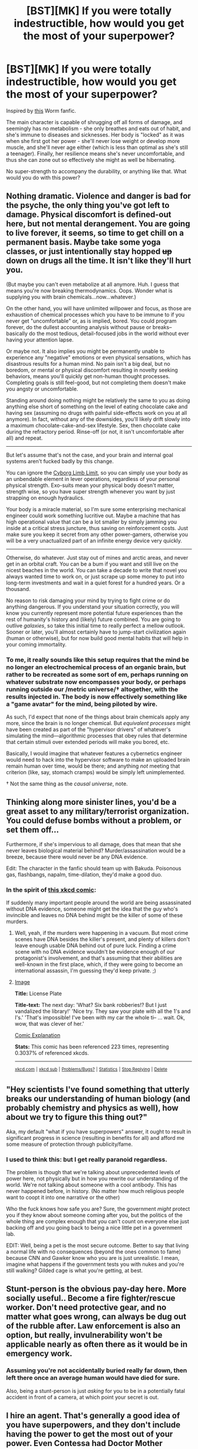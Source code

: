 #+TITLE: [BST][MK] If you were totally indestructible, how would you get the most of your superpower?

* [BST][MK] If you were totally indestructible, how would you get the most of your superpower?
:PROPERTIES:
:Author: Subrosian_Smithy
:Score: 14
:DateUnix: 1437592279.0
:DateShort: 2015-Jul-22
:END:
Inspired by [[https://forums.sufficientvelocity.com/threads/unbreakable-worm-au-altpower-taylor.20433/][this]] Worm fanfic.

The main character is capable of shrugging off all forms of damage, and seemingly has no metabolism - she only breathes and eats out of habit, and she's immune to diseases and sicknesses. Her body is "locked" as it was when she first got her power - she'll never lose weight or develop more muscle, and she'll never age either (which is less than optimal as she's still a teenager). Finally, her resilience means she's never uncomfortable, and thus she can zone out so effectively she might as well be hibernating.

No super-strength to accompany the durability, or anything like that. What would you do with this power?


** Nothing dramatic. Violence and danger is bad for the psyche, the only thing you've got left to damage. Physical discomfort is defined-out here, but not mental derangement. You are going to live forever, it seems, so time to get chill on a permanent basis. Maybe take some yoga classes, or just intentionally stay hopped +up+ down on drugs all the time. It isn't like they'll hurt you.

(But maybe you can't even metabolize at all anymore. Huh. I guess that means you're now breaking thermodynamics. Oops. Wonder what is supplying you with brain chemicals...now...whatever.)

On the other hand, you will have unlimited willpower and focus, as those are exhaustion of chemical processes which you have to be immune to if you never get "uncomfortable" or, as is implied, bored. You could program forever, do the dullest accounting analysis without pause or breaks--basically do the most tedious, detail-focused jobs in the world without ever having your attention lapse.

Or maybe not. It also implies you might be permanently unable to experience any "negative" emotions or even physical sensations, which has disastrous results for a human mind. No pain isn't a big deal, but no boredom, or mental or physical discomfort resulting in novelty seeking behaviors, means you'll quickly get non-human thought processes. Completing goals is still feel-good, but not completing them doesn't make you angsty or uncomfortable.

Standing around doing nothing might be relatively the same to you as doing anything else short of something on the level of eating chocolate cake and having sex (assuming no drugs with painful side-effects work on you at all anymore). In fact, without any of the downsides, you'll likely drift slowly into a maximum chocolate-cake-and-sex lifestyle. Sex, then chocolate cake during the refractory period. Rinse-off (or not, it isn't uncomfortable after all) and repeat.

--------------

But let's assume that's not the case, and your brain and internal goal systems aren't fucked badly by this change.

You can ignore the [[http://i.imgur.com/lp3SQ82.jpg][Cyborg Limb Limit]], so you can simply use your body as an unbendable element in lever operations, regardless of your personal physical strength. Exo-suits mean your physical body doesn't matter, strength wise, so you have super strength whenever you want by just strapping on enough hydraulics.

Your body is a miracle material, so I'm sure some enterprising mechanical engineer could work something lucritive out. Maybe a machine that has high operational value that can be a lot smaller by simply jamming you inside at a critical stress juncture, thus saving on reinforcement costs. Just make sure you keep it secret from any other power-gamers, otherwise you will be a very unactualized part of an infinite energy device very quickly.

--------------

Otherwise, do whatever. Just stay out of mines and arctic areas, and never get in an orbital craft. You can be a bum if you want and still live on the nicest beaches in the world. You can take a decade to write that novel you always wanted time to work on, or just scrape up some money to put into long-term investments and wait in a quiet forest for a hundred years. Or a thousand.

No reason to risk damaging your mind by trying to fight crime or do anything dangerous. If you understand your situation correctly, you will know you currently represent more potential future experiences than the rest of humanity's history and (likely) future combined. You are going to outlive /galaxies/, so take this initial time to really perfect a mellow outlook. Sooner or later, you'll almost certainly have to jump-start civilization again (human or otherwise), but for now build good mental habits that will help in your coming immortality.
:PROPERTIES:
:Author: TimeLoopedPowerGamer
:Score: 20
:DateUnix: 1437597401.0
:DateShort: 2015-Jul-23
:END:

*** To me, it really sounds like this setup requires that the mind be no longer an electrochemical process of an organic brain, but rather to be recreated as some sort of em, perhaps running on whatever substrate now encompasses your body, or perhaps running outside our /metric universe/† altogether, with the results injected in. The body is now effectively something like a "game avatar" for the mind, being piloted by wire.

As such, I'd expect that none of the things about brain chemicals apply any more, since the brain is no longer chemical. But /equivalent processes/ might have been created as part of the "hypervisor drivers" of whatever's simulating the mind---algorithmic processes that obey rules that determine that certain stimuli over extended periods will make you bored, etc.

Basically, I would imagine that whatever features a cybernetics engineer would need to hack into the hypervisor software to make an uploaded brain remain human over time, would be there; and anything /not/ meeting that criterion (like, say, stomach cramps) would be simply left unimplemented.

† Not the same thing as the /causal universe/, note.
:PROPERTIES:
:Author: derefr
:Score: 2
:DateUnix: 1437766267.0
:DateShort: 2015-Jul-25
:END:


** Thinking along more sinister lines, you'd be a great asset to any military/terrorist organization. You could defuse bombs without a problem, or set them off...

Furthermore, if she's impervious to all damage, does that mean that she never leaves biological material behind? Murder/assassination would be a breeze, because there would never be any DNA evidence.

Edit: The character in the fanfic should team up with Bakuda. Poisonous gas, flashbangs, napalm, time-dilation, they'd make a good duo.
:PROPERTIES:
:Author: illz569
:Score: 12
:DateUnix: 1437594510.0
:DateShort: 2015-Jul-23
:END:

*** In the spirit of [[https://xkcd.com/1105/][this xkcd comic]]:

If suddenly many important people around the world are being assassinated without DNA evidence, someone might get the idea that the guy who's invincible and leaves no DNA behind might be the killer of some of these murders.
:PROPERTIES:
:Author: Dykster
:Score: 10
:DateUnix: 1437602691.0
:DateShort: 2015-Jul-23
:END:

**** Well, yeah, if the murders were happening in a vacuum. But most crime scenes have DNA besides the killer's present, and plenty of killers don't leave enough usable DNA behind out of pure luck. Finding a crime scene with no DNA evidence wouldn't be evidence enough of our protagonist's involvement, and that's assuming that their abilities are well-known in the first place, which, if they were going to become an international assassin, I'm guessing they'd keep private. ;)
:PROPERTIES:
:Author: illz569
:Score: 8
:DateUnix: 1437603039.0
:DateShort: 2015-Jul-23
:END:


**** [[http://imgs.xkcd.com/comics/license_plate.png][Image]]

*Title:* License Plate

*Title-text:* The next day: 'What? Six bank robberies!? But I just vandalized the library!' 'Nice try. They saw your plate with all the 1's and I's.' 'That's impossible! I've been with my car the whole ti-- ... wait. Ok, wow, that was clever of her.'

[[http://www.explainxkcd.com/wiki/index.php/1105#Explanation][Comic Explanation]]

*Stats:* This comic has been referenced 223 times, representing 0.3037% of referenced xkcds.

--------------

^{[[http://www.xkcd.com][xkcd.com]]} ^{|} ^{[[http://www.reddit.com/r/xkcd/][xkcd sub]]} ^{|} ^{[[http://www.reddit.com/r/xkcd_transcriber/][Problems/Bugs?]]} ^{|} ^{[[http://xkcdref.info/statistics/][Statistics]]} ^{|} ^{[[http://reddit.com/message/compose/?to=xkcd_transcriber&subject=ignore%20me&message=ignore%20me][Stop Replying]]} ^{|} ^{[[http://reddit.com/message/compose/?to=xkcd_transcriber&subject=delete&message=delete%20t1_ctcnbms][Delete]]}
:PROPERTIES:
:Author: xkcd_transcriber
:Score: 4
:DateUnix: 1437602714.0
:DateShort: 2015-Jul-23
:END:


** "Hey scientists I've found something that utterly breaks our understanding of human biology (and probably chemistry and physics as well), how about we try to figure this thing out?"

Aka, my default "what if you have superpowers" answer, it ought to result in significant progress in science (resulting in benefits for all) and afford me some measure of protection through publicity/fame.
:PROPERTIES:
:Author: QWieke
:Score: 9
:DateUnix: 1437601954.0
:DateShort: 2015-Jul-23
:END:

*** I used to think this: but I get really paranoid regardless.

The problem is though that we're talking about unprecedented levels of power here, not physically but in how you rewrite our understanding of the world. We're not talking about someone with a cool antibody. This has never happened before, in history. (No matter how much religious people want to coopt it into one narrative or the other)

Who the fuck knows how safe you are? Sure, the government /might/ protect you if they know about someone coming after you, but the politics of the whole thing are complex enough that you can't count on everyone else just backing off and you going back to being a nice little pet in a government lab.

EDIT: Well, being a pet is the most secure outcome. Better to say that living a normal life with no consequences (beyond the ones common to fame) because CNN and Gawker know who you are is just unrealistic. I mean, imagine what happens if the government tests you with nukes and you're still walking? Gilded cage is what you're getting, at best.
:PROPERTIES:
:Author: Tsegen
:Score: 5
:DateUnix: 1437710207.0
:DateShort: 2015-Jul-24
:END:


** Stunt-person is the obvious pay-day here. More socially useful.. Become a fire fighter/rescue worker. Don't need protective gear, and no matter what goes wrong, can always be dug out of the rubble after. Law enforcement is also an option, but really, invulnerability won't be applicable nearly as often there as it would be in emergency work.
:PROPERTIES:
:Author: Izeinwinter
:Score: 7
:DateUnix: 1437593562.0
:DateShort: 2015-Jul-23
:END:

*** Assuming you're not accidentally buried really far down, then left there once an average human would have died for sure.

Also, being a stunt-person is just /asking/ for you to be in a potentially fatal accident in front of a camera, at which point your secret is out.
:PROPERTIES:
:Score: 1
:DateUnix: 1437865949.0
:DateShort: 2015-Jul-26
:END:


** I hire an agent. That's generally a good idea of you have superpowers, and they don't include having the power to get the most out of your power. Even Contessa had Doctor Mother helping her figure out how to best use her power.

I also start a trust fund to find me should I go missing, and carry a GPS and transmitter and a distress beacon with me at all times. I do /not/ want to get buried alive. Zoning out helps, but I don't want to have to zone out until someone mines out the entire Earth for raw materials for a [[https://en.wikipedia.org/wiki/Matrioshka_brain][Matrioshka brain]].

Long term, I need to prevent the heat death of the universe. I am a perpetual motion machine, so in theory I could just turn a crank to power everything or something. The problem is that I'd need to be very careful never to lose matter. It takes nearly 90 petajoules to produce one gram of matter. 180 if you count the antimatter I'll also produce and need to get rid of. The good news is I have a /very/ long time to figure out how to make something that needs that little maintenance. If I don't find anything, I figure I'll jump into a black hole. Unless my powers allow me to travel through time, that will kill me.
:PROPERTIES:
:Author: DCarrier
:Score: 7
:DateUnix: 1437601027.0
:DateShort: 2015-Jul-23
:END:


** I'd do something that would (for someone else):

- Be really dangerous
- Require special equipment

Repairing broken undersea cables, doing naked spacewalks, working as a firefighter ... those sorts of things. Probably not mining though, given that I could still be trapped forever by a collapse. Probably not nuclear work, given that I wouldn't want to be radioactive. Depending on how many other people with superpowers are out there, I could probably get a show on television, or a Youtube channel, which would give me an income, assuming that people wanted to watch me repeatedly surviving bigger and more extreme stunts.

Obviously I would also collect the Randi Prize. I'd also get some scientists together to poke and prod me in hopes of being able to reverse-engineer my power.

(Edit: My pitch to NASA would be that I don't need food or water, I wouldn't suffer muscle atrophy, I wouldn't suffer from cosmic ray bombardment, I can work on the exterior of the space station without a space suit, and I don't need a return vehicle.)
:PROPERTIES:
:Author: alexanderwales
:Score: 5
:DateUnix: 1437593543.0
:DateShort: 2015-Jul-23
:END:

*** u/illz569:
#+begin_quote
  Probably not nuclear work, given that I wouldn't want to be radioactive.
#+end_quote

If you're indestructible, does that mean that you're also impervious to external stimuli? Like, does heat still transfer into and out of your body? Can you actually become irradiated?
:PROPERTIES:
:Author: illz569
:Score: 4
:DateUnix: 1437594253.0
:DateShort: 2015-Jul-23
:END:

**** I don't know that you'd actually be able to become /irradiated/, but I do think you could be /contaminated/. Probably not irreparable, though still not something I'd want to deal with.

As to what radiation does to the perfectly preserved body ... that's a big question. I would assume that you'd be either perfectly reflective or perfectly absorptive, but I don't really know. Clearly if you /look/ normal you're only reflecting a certain amount of light, right? And what about all the natural oils that you secrete? Do those not just replenish? Do they not get absorbed by the environment or washed away? Inquiring minds want to know.
:PROPERTIES:
:Author: alexanderwales
:Score: 4
:DateUnix: 1437595834.0
:DateShort: 2015-Jul-23
:END:


*** Spacewalks looks like something that would actually be more dangerous to this person than to normal humans, since the worst normal humans have to fear is death -- but if you drift into space, you'll have endless boredom of drifting through space unable to die, or will be trapped for endless eons in the center of sun....

Fate worse than death, if you don't have a way of deactivating the suffering called 'boredom'...

EDIT: Saw you talk about that, in a different comment. Never mind then.
:PROPERTIES:
:Author: ArisKatsaris
:Score: 1
:DateUnix: 1437670034.0
:DateShort: 2015-Jul-23
:END:

**** If you lose contact while spinning (see Objects in Space), you're going to have a very unpleasant view.
:PROPERTIES:
:Author: Transfuturist
:Score: 1
:DateUnix: 1437792546.0
:DateShort: 2015-Jul-25
:END:


*** No mines, but you want to go to space? Haven't thought that one through, have you?
:PROPERTIES:
:Author: TimeLoopedPowerGamer
:Score: 1
:DateUnix: 1437597453.0
:DateShort: 2015-Jul-23
:END:

**** No, I thought it through. All human spaceflight thus far (save for the Apollo missions) has been in low earth orbit, where orbital decay is a significant limitation in how long you can be left drifting. Per [[http://www.lizard-tail.com/isana/lab/orbital_decay/][this calculator]] I probably wouldn't be spending much more than a month drifting, even assuming that I had no means of slowing my orbit (I would likely insist on having an emergency electrodynamic tether wrapped around my waist that I could unfurl to increase drag in case some catastrophe).
:PROPERTIES:
:Author: alexanderwales
:Score: 14
:DateUnix: 1437598273.0
:DateShort: 2015-Jul-23
:END:

***** Oh. I see. You're talking about working on low-orbit, shitty little "space" stations. Poorly funded and planned buckets of failure still sitting in the thermosphere, for dog's sake. Like we're using now.

Sorry. You're right. When I think "space station," I usually think outside the upper atmosphere. /Real/ space stations, what you'd need to actually work and live in space. Habitats [[https://en.wikipedia.org/wiki/Low_Earth_orbit#/media/File:Orbitalaltitudes.jpg][in GEO, not LEO]], and certainly not those constantly boosting embarrassments currently up there. If you want to risk belly-boarding from low, /low/ LEO, then go for it. Take along a Go-Pro.

I can't believe I actually failed /optimistically/ there. Sigh. Maybe someday we'll put on our grownup-pants and actually do space right, hopefully before sending manned suicide missions to Mars. Look at us, here in 2015 and not a single Lagrange Point hab, let alone a small little GEO science station. Heinlein would be so disappointed.
:PROPERTIES:
:Author: TimeLoopedPowerGamer
:Score: -3
:DateUnix: 1437599720.0
:DateShort: 2015-Jul-23
:END:

****** Holy shit that post was fucking painful to read.
:PROPERTIES:
:Author: Detsuahxe
:Score: 7
:DateUnix: 1437610227.0
:DateShort: 2015-Jul-23
:END:

******* If you read it while imagining the author's a precocious seven-year-old it becomes really cute and endearing
:PROPERTIES:
:Author: Tirran
:Score: 5
:DateUnix: 1437615812.0
:DateShort: 2015-Jul-23
:END:

******** I don't find precocious children endearing. I want to punch my child self in the face.
:PROPERTIES:
:Author: Transfuturist
:Score: 2
:DateUnix: 1437792452.0
:DateShort: 2015-Jul-25
:END:


******** Nothing interesting to say about the ideas, huh? Big surprise there.
:PROPERTIES:
:Author: TimeLoopedPowerGamer
:Score: 0
:DateUnix: 1437616833.0
:DateShort: 2015-Jul-23
:END:


** Everyone's talking about doing dangerous work, but infinite durability is physics-breaking stuff -- surely there's some way to generate energy from that?
:PROPERTIES:
:Author: HereticalRants
:Score: 6
:DateUnix: 1437597127.0
:DateShort: 2015-Jul-23
:END:

*** This is something I've wondered about for a long time. My favorite magic item in D&D is the immovable rod, but I could never figure out a way to make even a buffed (indestructible, truly immovable) version of it generate energy.

The problem is that the indestructible girl is /stopping energy/, or just not being affected by it, which seems energy neutral at best. (I guess she doesn't need to eat, so is technically capable of producing 2000 calories worth of energy every day, or more if she can just work at peak efficiency all the time, but ... that doesn't seem like it's worth much to anyone.)
:PROPERTIES:
:Author: alexanderwales
:Score: 7
:DateUnix: 1437597517.0
:DateShort: 2015-Jul-23
:END:

**** The mention of metabolism brought to my attention that her body temperature is constant regardless of heat transfer in either direction. This could be useful.
:PROPERTIES:
:Author: HereticalRants
:Score: 7
:DateUnix: 1437607731.0
:DateShort: 2015-Jul-23
:END:

***** [deleted]
:PROPERTIES:
:Score: 6
:DateUnix: 1437612998.0
:DateShort: 2015-Jul-23
:END:

****** Why use her ambient heat when she can just crank a generator?
:PROPERTIES:
:Author: illz569
:Score: 2
:DateUnix: 1437617116.0
:DateShort: 2015-Jul-23
:END:

******* [deleted]
:PROPERTIES:
:Score: 4
:DateUnix: 1437617935.0
:DateShort: 2015-Jul-23
:END:

******** How would you plug it in? Or upload her?
:PROPERTIES:
:Author: Rouninscholar
:Score: 2
:DateUnix: 1437666671.0
:DateShort: 2015-Jul-23
:END:


**** u/ishaan123:
#+begin_quote
  My favorite magic item in D&D is the immovable rod, but I could never figure out a way to make even a buffed (indestructible, truly immovable) version of it generate energy.
#+end_quote

Hmm... can you not treat an immovable object as identical to an object which is inexorably moving in circles, simply by changing your frame of reference?

(For example, if it's immobile relative to /earth/, from the perspective of the sun it's always spinning in circles...)

I think either you /can/ get free energy out of this, or you can't and by corollary we /also/ proved that you can't get free energy out of unstoppable objects at constant velocity (assuming Newtonian and disregarding gravity for now), which is interesting in and of itself.

My intuition is says it's probably the latter (so if you change your frame of reference to the sun, you can use the circularly-moving rod to make other objects spin in the exact same type of circle - but that's not free energy because /eventually/ the whole universe will be spinning in that exact circle, as if someone were stirring it. In effect, it's non-renewable kinetic energy - you can only harness the motion of objects that are moving relative to the rod. Which is not exciting, since we can harness kinetic energy between objects moving relative to each other anyways, but if we have Earth as reference frame then i think we at least delay heat death by a fair amount as we anchor the stars and other massive objects one by one to keep the turbine powered by our spinning rod in place?)

Edit: Relevant: [[https://xkcd.com/162/]] and I just realized that I've accidentally derived "conservation of (angular and linear) momentum", which is apparently a thing... so yeah, I feel silly. The immovable rod gives us energy we would not otherwise have had access to, by allowing us to violate conservation of momentum each time it interacts with a moving object (and extracting more than would otherwise be possible from harvesting kinetic energy alone), but not easy infinite energy.

Edit 2: But see this: [[https://www.reddit.com/r/rational/comments/3e8d76/bstmk_if_you_were_totally_indestructible_how/ctdk97j]]

angular velocity may be different from linear velocity
:PROPERTIES:
:Author: ishaan123
:Score: 6
:DateUnix: 1437622319.0
:DateShort: 2015-Jul-23
:END:

***** Oh, right, of course, I guess you must be allowed rotating reference frames. Can't you just set two spinning in opposite directions then?
:PROPERTIES:
:Author: varselpalm
:Score: 1
:DateUnix: 1437636687.0
:DateShort: 2015-Jul-23
:END:

****** Yes, if you have /two/ rods with differing (linear or angular) velocity, you get infinite energy.

But if you only have one, or if you have multiple but they all have identical linear/angular velocities at all times, then you can't. The only thing you /can/ do is bring the rest of the universe closer to the same velocity as your rods, and harness non-renewable energy out of that.

(And in the D&D case, I assume even if there is more than one, they'd all be anchored to the earth and therefore be identical, so no dice. But if you, say, got an Earthen rod and a Martian rod, then....)

Edit: but see this caveat - I suspect there's something I've misunderstood about rotating reference frames.

[[https://www.reddit.com/r/rational/comments/3e8d76/bstmk_if_you_were_totally_indestructible_how/ctdk97j]]
:PROPERTIES:
:Author: ishaan123
:Score: 1
:DateUnix: 1437666930.0
:DateShort: 2015-Jul-23
:END:


**** Generating energy with an immovable rod is trivial. Activate it in a room that happens to be spinning, such that the rod is spinning end-over-end. (The D&D rules allow such rods to work on planets, so rotating reference frames obviously aren't forbidden.) The rod has a changing quadrupole moment and will [[https://en.wikipedia.org/wiki/Gravitational_wave#Sources_of_gravitational_waves][therefore]] radiate gravitational waves, which carry energy - [[https://en.wikipedia.org/wiki/Sticky_bead_argument][thanks, Feynman]].

Could conservation of energy prevent this? I don't think so. Consider what happens if your rotating room is at the exact center of a rotating sphere of matter. Such a sphere would not radiate gravitational waves, so it'll rotate forever. If the immovable (with respect to the room/cavern) rod attempted to slow down to conserve energy, it would no longer be rotating with the sphere.

(I don't know enough GR to say what happens to a rotating rod of ordinary matter. It has to radiate, and I think the back-reaction is what will slow its rotation in free space.)
:PROPERTIES:
:Author: STL
:Score: 3
:DateUnix: 1437630220.0
:DateShort: 2015-Jul-23
:END:

***** Consider that perhaps it four-dimensionally locks to the nearest mass of sufficient size. In effect, it becomes part of the mass-sphere (or the planet). It remains immovable with respect to the locked mass, but if you apply a force from outside the lock system, it will affect all of the mass normally.

Given that it presumably locks to the planet most of the time, this doesn't come up much. However, if you locked it to (say) a sphere of suitable mass, you could use a crane to pick up the rod - and the sphere would come with it. No energy output needed.
:PROPERTIES:
:Author: Geminii27
:Score: 1
:DateUnix: 1437651216.0
:DateShort: 2015-Jul-23
:END:


**** That's an interesting puzzle. I think it's quite likely impossible, but I have one I have one plausible looking setup which I haven't properly disproved so I guess I'll post it anyway.

Given objects with masses 1, 2 and 3 (these masses in particular might not be right, but that's the ordering, and the hypothesis is that there's some values that would):

1. Start in the state: 1------32
2. Launch object 2 away from 1, and lock 2 once you're in the state: 1-----3---2
3. Gravity will eventually turn this into (you can extract some energy here as well): 1--------32
4. Then unlock 2, and extract the energy from it falling to 132 which looks like it should be less than the energy to reset it to 1------32 plus the delta between what you use in the launch and what you can recover in step 3.

It should be relatively easy to prove whether that works and whether it's possible at all with gravity by actually doing the math, which I might do eventually but don't feel like right now.
:PROPERTIES:
:Author: varselpalm
:Score: 2
:DateUnix: 1437624720.0
:DateShort: 2015-Jul-23
:END:

***** Where are you abusing the unphysical immovable/incompressible/indestructible property? What you're talking about sounds like it could be accomplished with masses on a frictionless ordinary rod, with pins to lock masses in place. This obviously conserves energy.

If you want a magical effect (violating conservation of energy) you need to actually exploit a magical property. Similarly, it takes about five seconds to look at hoax nonsense like the "EMDrive" and conclude that nothing about bouncing photons around in a box (thoroughly mundane) can lead to the magical effect of violating conservation of momentum.
:PROPERTIES:
:Author: STL
:Score: 2
:DateUnix: 1437631623.0
:DateShort: 2015-Jul-23
:END:

****** The difference vs. weights on a rod was supposed to be in the energy extraction steps (so that you don't just impart momentum to the rod - it would be equivalent with weights and pins on an immovable rod), but yeah, actually I don't think that helps.
:PROPERTIES:
:Author: varselpalm
:Score: 2
:DateUnix: 1437635744.0
:DateShort: 2015-Jul-23
:END:


**** Having just read Seveneves, you could do some pretty funky bolo/whip-chain tricks in space using an immovable rod as a programmable static fulcrum.
:PROPERTIES:
:Author: notmy2ndopinion
:Score: 1
:DateUnix: 1437670301.0
:DateShort: 2015-Jul-23
:END:


**** That said, an object with a magically fixed velocity which is not anchored to the earth cannot follow the Earth perfectly, because the /earth/ does not have fixed velocity. So I think you could write a physics-consistent story about a society which harnessed the kinetic energy out of the movement of the Earth itself - with possible plot twists involving risks of throwing the earth off course and into the sun...

Of course, if it's truly "anchored" to the earth, infinite energy is available once we can move the planet. Or failing that, if the Rod only follows the /celestially predicted/ orbit given no human interference, there may or may not be room for interesting stuff involving the forces which adjust the course, since those would involve /non/-constant magical acceleration.
:PROPERTIES:
:Author: ishaan123
:Score: 1
:DateUnix: 1437670828.0
:DateShort: 2015-Jul-23
:END:


**** One point that I'm a little confused on is whether or not an unalterable angular velocity will give you an infinite supply of linear acceleration in any arbitrary direction. Might you not get infinite energy that way? My intuition keeps flipping between yes and no... a constant /acceleration/ means infinite energy, after all, but I'm having difficulty reconciling that with the notion of arbitrary reference frames.

So yeah, this might all be totally wrong and maybe it's an energy free for all afterall. That's what I get for not taking physics classes past high school :( although we're still strictly Newtonian so I /should/ be able to resolve this with only what I know now. It seems I've been nerd sniped and have other work to do, so I'll leave this up for now and let's see if anyone can clear it up before I think about it more... and if we can't, we can always recruit [[/r/physics]]
:PROPERTIES:
:Author: ishaan123
:Score: 1
:DateUnix: 1437672307.0
:DateShort: 2015-Jul-23
:END:


*** Stable things are stable because they have low energy - to destroy or deform a solid object, you need to put more energy into it until it can overcome the bonds keeping its atoms in place. An unstable object - like a radioactive material - is unstable because it can lose its extra energy and become something more stable.

Indestructible things are as stable as it's possible to be (maybe a little more than that). You get energy by /creating/ indestructible things, not by destroying them.
:PROPERTIES:
:Author: Chronophilia
:Score: 4
:DateUnix: 1437603336.0
:DateShort: 2015-Jul-23
:END:


*** You could pump huge amounts of hydrogen into your indestructible stomach, using it to contain a small star.
:PROPERTIES:
:Author: gabbalis
:Score: 2
:DateUnix: 1437598283.0
:DateShort: 2015-Jul-23
:END:

**** That wouldn't work, it would just explode out of your mouth.
:PROPERTIES:
:Author: Subrosian_Smithy
:Score: 3
:DateUnix: 1437600436.0
:DateShort: 2015-Jul-23
:END:

***** u/TimTravel:
#+begin_quote
  That wouldn't work, it would just explode out of your mouth.
#+end_quote

I find this hilarious for some reason.
:PROPERTIES:
:Author: TimTravel
:Score: 5
:DateUnix: 1437602676.0
:DateShort: 2015-Jul-23
:END:


***** Hmm... presumably this power lets you reposition your body in any "normal" way. You can move your muscles etc. but it wouldn't let you dislocate your shoulder or allow your muscles to rip. So If I were to clench my arm to my chest at full strength, and someone were to pull it away with great strength, my power would allow that to happen, it simply would not allow the muscles to tear or the arm to come off etc.

So, given that alongside my further understanding of the mechanics of the lower esophageal sphincter, I believe you are correct. We would need some other, perhaps technological means to contain the micro-sun at the two available exit points, but it may still be more efficient that an entirely mundane containment method.
:PROPERTIES:
:Author: gabbalis
:Score: 2
:DateUnix: 1437602503.0
:DateShort: 2015-Jul-23
:END:


*** I think it allows for faster-than-light sygnalling for example, but it depends on how exactly the indestructibility works.
:PROPERTIES:
:Author: ajuc
:Score: 1
:DateUnix: 1437633768.0
:DateShort: 2015-Jul-23
:END:


** Along the same lines as the rest of the responses I'd look towards something dangerous as well, but rather than simple emergency response (admittedly I'd probably be involved in that on and off as well) I would help in hostage situations, warzones, and other high-pressure situations. Bomb threats and whatnot would be good as well. The size issue in being a teenage girl would stifle some of the possibilities, but I could rescue children from situations and use my indestructable body as a human shield without putting myself at risk.\\
For an explosive situation I would see if it's possible for me to bodily produce a seal around the given explosive. It's easy to consider protecting people from explosions with my body but if there's not a solid seal it could still produce an unsafe situation for those around me. Regardless of the physical capability of doing so, it would still be easy enough to walk the bomb away to a safer situation.

Considering the overwhelming number of landmines still placed in wartime countries it would also make sense for me to run around and try to set them off. Protecting a dog, kid, or woman from potentially blowing themselves up while they attempt to survive in a ravaged area would be a positive use of the power. Considering my status as a teenaged girl in the situation I believe I would find it fun as well getting thrown around by explosions without any possibility of bodily harm.

And, if at some point I have gained enough reputation to get my way onto a space voyage I would set records for space walking time without space suit (rather easy considering). I could also use my status to get into showdowns with famous MMA fighters and boxers and whatnot where they could attempt to beat me up in front of thousands of screaming fans. That would likely get old in a bit but I'm sure I could get enough money from that and the advertising deals that would come with it to finance my ability to get involved in more of the activities mentioned earlier.

I'm not sure how rational this all sounds, but I think it sounds like a pretty good use of my capabilities in the situation.
:PROPERTIES:
:Author: bubblezoid
:Score: 4
:DateUnix: 1437596452.0
:DateShort: 2015-Jul-23
:END:


** This is not fun without Siberian's infinite strength (or, to be precise, her existence as a fixed point in space).
:PROPERTIES:
:Author: elevul
:Score: 5
:DateUnix: 1437605177.0
:DateShort: 2015-Jul-23
:END:


** [[https://en.wikipedia.org/wiki/Captain_Scarlet_and_the_Mysterons][FIGHT THE MYSTERONS!]]
:PROPERTIES:
:Author: ArgentStonecutter
:Score: 3
:DateUnix: 1437593415.0
:DateShort: 2015-Jul-23
:END:


** Your stomach is a nigh-indestructible container, so you can use it as a strongbox, or containment for deadly materials. Your lungs are also available storage space if you don't need to speak, as are your... other bodily cavities.

You could of course use any of these cavities to turn omnidirectional explosive blasts into shaped charges.

Swallow a couple dozen kilograms of enriched uranium, hold an iron sphere in your mouth, and fire projectiles at [[https://en.wikipedia.org/wiki/Operation_Plumbbob#Propulsion_of_steel_plate_cap][66 kilometers per second]]. Or faster probably...
:PROPERTIES:
:Author: gabbalis
:Score: 3
:DateUnix: 1437598788.0
:DateShort: 2015-Jul-23
:END:


** Live a long time. Clean up on long-term investments.

You're impervious to damage. Does this also mean no pain? You don't need to breathe. Does this mean you are /comfortable/ not breathing? You don't need to eat. Does this mean you don't get hungry?
:PROPERTIES:
:Score: 3
:DateUnix: 1437599006.0
:DateShort: 2015-Jul-23
:END:


** Depending on how it works it might let you break through things. Your body is entirely impervious to damage, so what happens when you try to jam your pinky into a brick wall with all your strength? Your pinky certainly won't break, so if you anchor yourself sufficiently well that you can't get pushed back then you should break through.

I have a nagging doubt my physics is off.
:PROPERTIES:
:Author: TimTravel
:Score: 3
:DateUnix: 1437603192.0
:DateShort: 2015-Jul-23
:END:

*** Without strength, you need an energy source. You would make a great wreaking ball or human projectile.
:PROPERTIES:
:Author: clawclawbite
:Score: 3
:DateUnix: 1437605194.0
:DateShort: 2015-Jul-23
:END:


** I would try to avoid getting captured or thrown into the sun, etc.
:PROPERTIES:
:Author: chaosmosis
:Score: 3
:DateUnix: 1437613635.0
:DateShort: 2015-Jul-23
:END:


** This idea is also reminiscent of "Fine Structure" by sam.

[[http://qntm.org/transporter][Two killed in "transporter accident"]]

#+begin_quote
  Yesterday's experiment was a precise duplicate of the infamous teleportation test in August 2005, which was originally intended to exchange the positions of two tiny spheres of boron placed just a few feet apart. That experiment instead resulted in physicist Dr Anne Poole being teleported into a local coal seam. She was stumbled upon by a mining crew 18 months later, having inexplicably survived her ordeal, for reasons which have left both doctors and scientists baffled. Dr Poole no longer requires food, water or air to survive, but is being treated for severe psychological damage resulting from her long-term sensory deprivation.
#+end_quote
:PROPERTIES:
:Author: notmy2ndopinion
:Score: 3
:DateUnix: 1437670560.0
:DateShort: 2015-Jul-23
:END:


** u/literal-hitler:
#+begin_quote
  Disclaimer: Not based on the Bruce Willis movie of the same name.
#+end_quote

I skipped it when I saw the title because I assumed otherwise, I may have to read this.
:PROPERTIES:
:Author: literal-hitler
:Score: 2
:DateUnix: 1437610133.0
:DateShort: 2015-Jul-23
:END:

*** Just read a couple chapters, IMO it's awful.
:PROPERTIES:
:Author: chaosmosis
:Score: 1
:DateUnix: 1437615198.0
:DateShort: 2015-Jul-23
:END:


** How does my hair work?

What is the speed of sound through my bones?

Does my temperature increase when exposed to radiant energy?
:PROPERTIES:
:Score: 1
:DateUnix: 1437673839.0
:DateShort: 2015-Jul-23
:END:


** I'd be pretty upset by this situation honestly, seeing as I'm a trans person and not particularly happy with my body. Ignoring that issue, I think I'd just live my normal life without fear. I'd be immune to the elements so homelessness would be an inconvenience at worst. So my focus would be on finding some measure of long-term happiness. And who knows, with all the time in the world, maybe I could become an omnidisciplinary scientist, among other things.
:PROPERTIES:
:Author: Colonel_Fedora
:Score: 1
:DateUnix: 1437614051.0
:DateShort: 2015-Jul-23
:END:
